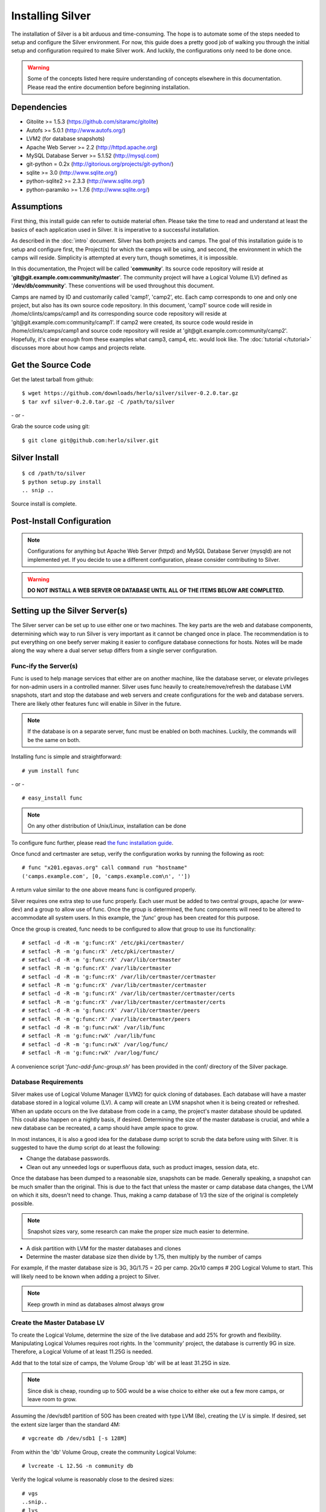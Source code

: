 Installing Silver
==================
The installation of Silver is a bit arduous and time-consuming.  The hope is to automate some of the steps needed to setup and configure the Silver environment.  For now, this guide does a pretty good job of walking you through the initial setup and configuration required to make Silver work.  And luckily, the configurations only need to be done once.

.. warning:: Some of the concepts listed here require understanding of concepts elsewhere in this documentation. Please read the entire documention before beginning installation.

Dependencies
------------

* Gitolite >= 1.5.3 (https://github.com/sitaramc/gitolite)
* Autofs >= 5.0.1 (http://www.autofs.org/)
* LVM2 (for database snapshots)
* Apache Web Server >= 2.2 (http://httpd.apache.org)
* MySQL Database Server >= 5.1.52 (http://mysql.com)
* git-python = 0.2x (http://gitorious.org/projects/git-python/)
* sqlite >= 3.0 (http://www.sqlite.org/)
* python-sqlite2 >= 2.3.3 (http://www.sqlite.org/)
* python-paramiko >= 1.7.6 (http://www.sqlite.org/)

Assumptions
-----------
First thing, this install guide can refer to outside material often. Please take the time to read and understand at least the basics of each application used in Silver. It is imperative to a successful installation.

As described in the :doc:`intro` document. Silver has both projects and camps. The goal of this installation guide is to setup and configure first, the Project(s) for which the camps will be using, and second, the environment in which the camps will reside. Simplicity is attempted at every turn, though sometimes, it is impossible. 

In this documentation, the Project will be called '**community**'. Its source code repository will reside at '**git\@git.example.com:community/master**'. The community project will have a Logical Volume (LV) defined as '**/dev/db/community**'. These conventions will be used throughout this document.

Camps are named by ID and customarily called 'camp1', 'camp2', etc. Each camp corresponds to one and only one project, but also has its own source code repository. In this document, 'camp1' source code will reside in /home/clints/camps/camp1 and its corresponding source code repository will reside at 'git\@git.example.com:community/camp1'. If camp2 were created, its source code would reside in /home/clints/camps/camp1 and source code repository will reside at 'git\@git.example.com:community/camp2'. Hopefully, it's clear enough from these examples what camp3, camp4, etc. would look like.  The :doc:`tutorial </tutorial>` discusses more about how camps and projects relate.

Get the Source Code
-------------------
Get the latest tarball from github::

    $ wget https://github.com/downloads/herlo/silver/silver-0.2.0.tar.gz
    $ tar xvf silver-0.2.0.tar.gz -C /path/to/silver

\- or -

Grab the source code using git::

    $ git clone git@github.com:herlo/silver.git

Silver Install
---------------
::

    $ cd /path/to/silver  
    $ python setup.py install
    .. snip ..

Source install is complete. 

Post-Install Configuration
--------------------------

.. note:: Configurations for anything but Apache Web Server (httpd) and MySQL Database Server (mysqld) are not implemented yet. If you decide to use a different configuration, please consider contributing to Silver.

.. warning:: **DO NOT INSTALL A WEB SERVER OR DATABASE UNTIL ALL OF THE ITEMS BELOW ARE COMPLETED.**


Setting up the Silver Server(s)
--------------------------------
The Silver server can be set up to use either one or two machines. The key parts are the web and database components, determining which way to run Silver is very important as it cannot be changed once in place. The recommendation is to put everything on one beefy server making it easier to configure database connections for hosts. Notes will be made along the way where a dual server setup differs from a single server configuration.

Func-ify the Server(s)
^^^^^^^^^^^^^^^^^^^^^^
Func is used to help manage services that either are on another machine, like the database server, or elevate privileges for non-admin users in a controlled manner. Silver uses func heavily to create/remove/refresh the database LVM snapshots, start and stop the database and web servers and create configurations for the web and database servers.  There are likely other features func will enable in Silver in the future.

.. note:: If the database is on a separate server, func must be enabled on both machines. Luckily, the commands will be the same on both.

Installing func is simple and straightforward::

    # yum install func

\- or - ::

    # easy_install func

.. note:: On any other distribution of Unix/Linux, installation can be done 

To configure func further, please read `the func installation guide <https://fedorahosted.org/func/wiki/InstallAndSetupGuide>`_.

Once funcd and certmaster are setup, verify the configuration works by running the following as root::

    # func "x201.egavas.org" call command run "hostname"
    ('camps.example.com', [0, 'camps.example.com\n', ''])

A return value similar to the one above means func is configured properly.  

Silver requires one extra step to use func properly. Each user must be added to two central groups, apache (or www-dev) and a group to allow use of func. Once the group is determined, the func components will need to be altered to accommodate all system users.  In this example, the '*func*' group has been created for this purpose.

Once the group is created, func needs to be configured to allow that group to use its functionality::

    # setfacl -d -R -m 'g:func:rX' /etc/pki/certmaster/
    # setfacl -R -m 'g:func:rX' /etc/pki/certmaster/
    # setfacl -d -R -m 'g:func:rX' /var/lib/certmaster
    # setfacl -R -m 'g:func:rX' /var/lib/certmaster
    # setfacl -d -R -m 'g:func:rX' /var/lib/certmaster/certmaster
    # setfacl -R -m 'g:func:rX' /var/lib/certmaster/certmaster
    # setfacl -d -R -m 'g:func:rX' /var/lib/certmaster/certmaster/certs
    # setfacl -R -m 'g:func:rX' /var/lib/certmaster/certmaster/certs
    # setfacl -d -R -m 'g:func:rX' /var/lib/certmaster/peers
    # setfacl -R -m 'g:func:rX' /var/lib/certmaster/peers
    # setfacl -d -R -m 'g:func:rwX' /var/lib/func
    # setfacl -R -m 'g:func:rwX' /var/lib/func
    # setfacl -d -R -m 'g:func:rwX' /var/log/func/
    # setfacl -R -m 'g:func:rwX' /var/log/func/

A convenience script '*func-add-func-group.sh*' has been provided in the conf/ directory of the Silver package.

Database Requirements
^^^^^^^^^^^^^^^^^^^^^
Silver makes use of Logical Volume Manager (LVM2) for quick cloning of databases.  Each database will have a master database stored in a logical volume (LV).  A camp will create an LVM snapshot when it is being created or refreshed.  When an update occurs on the live database from code in a camp, the project's master database should be updated.  This could also happen on a nightly basis, if desired.  Determining the size of the master database is crucial, and while a new database can be recreated, a camp should have ample space to grow.

In most instances, it is also a good idea for the database dump script to scrub the data before using with Silver.  It is suggested to have the dump script do at least the following:

* Change the database passwords.
* Clean out any unneeded logs or superfluous data, such as product images, session data, etc.

Once the database has been dumped to a reasonable size, snapshots can be made.  Generally speaking, a snapshot can be much smaller than the original.  This is due to the fact that unless the master or camp database data changes, the LVM on which it sits, doesn't need to change.  Thus, making a camp database of 1/3 the size of the original is completely possible. 

.. note:: Snapshot sizes vary, some research can make the proper size much easier to determine.

* A disk partition with LVM for the master databases and clones
* Determine the master database size then divide by 1.75, then multiply by the number of camps

For example, if the master database size is 3G, 3G/1.75 = 2G per camp. 2Gx10 camps # 20G Logical Volume to start. This will likely need to be known when adding a project to Silver. 
      
.. note:: Keep growth in mind as databases almost always grow

Create the Master Database LV
^^^^^^^^^^^^^^^^^^^^^^^^^^^^^
To create the Logical Volume, determine the size of the live database and add 25% for growth and flexibility. Manipulating Logical Volumes requires root rights. In the 'community' project, the database is currently 9G in size.  Therefore, a Logical Volume of at least 11.25G is needed.

Add that to the total size of camps, the Volume Group 'db' will be at least 31.25G in size.

.. note:: Since disk is cheap, rounding up to 50G would be a wise choice to either eke out a few more camps, or leave room to grow.

Assuming the /dev/sdb1 partition of 50G has been created with type LVM (8e), creating the LV is simple.  If desired, set the extent size larger than the standard 4M::

    # vgcreate db /dev/sdb1 [-s 128M]

From within the 'db' Volume Group, create the community Logical Volume::

    # lvcreate -L 12.5G -n community db

Verify the logical volume is reasonably close to the desired sizes::

    # vgs
    ..snip..
    # lvs
    ..snip..

Make a filesystem (recommended ext3 or ext4) on the /dev/db/community Logical Volume::

    # mkfs -t ext3 -L community_master_db /dev/db/community

The Master Database Instance
^^^^^^^^^^^^^^^^^^^^^^^^^^^^^^
Once the logical volume has been created and formatted, a database instance must be created.  Because this will be the master database, it might be easier to create a clone from the live database. Make sure to scrub the data, and then import the scrubbed data into a newly created database on the Logical Volume. Generally speaking, the root password should be set on the db. Another user should be created which will have all rights on the 'community' database. This example will demonstrate using MySQL::

    # /usr/bin/mysql_install_db --user=mysql --datadir=/var/lib/mysql/community/
    Installing MySQL system tables...
    OK
    Filling help tables...
    OK

    To start mysqld at boot time you have to copy
    support-files/mysql.server to the right place for your system

    PLEASE REMEMBER TO SET A PASSWORD FOR THE MySQL root USER !
    To do so, start the server, then issue the following commands:

    /usr/bin/mysqladmin -u root password 'new-password'
    /usr/bin/mysqladmin -u root -h camps.example.com password 'new-password'

    Alternatively you can run:
    /usr/bin/mysql_secure_installation

    which will also give you the option of removing the test
    databases and anonymous user created by default.  This is
    strongly recommended for production servers.

    See the manual for more instructions.

    You can start the MySQL daemon with:
    cd /usr ; /usr/bin/mysqld_safe &

    You can test the MySQL daemon with mysql-test-run.pl
    cd /usr/mysql-test ; perl mysql-test-run.pl

    Please report any problems with the /usr/bin/mysqlbug script!

Once the database is installed, a configuration needs to be added to '*/etc/my.cnf*'::

    # community project
    [mysqld999]
    datadir = /var/lib/mysql/community
    socket = /var/lib/mysql/community/mysql.sock
    pid-file = /var/run/mysqld/community.pid
    user = mysql
    port = 3999
    log-error=/var/log/mysql.log

Master databases for a project are usually added near the top of the configuration file. The configuration identifier should have a large number (eg. mysqld699), leaving plenting of room for camps, which start at mysqld1 and count up.

Once the configuration is in place, the master database will need to be started::

    # mysqld_multi start 999
    # ps -ef | grep mysql | grep -v grep
    .. snip other mysql instances ..
    mysql    15263     1  1 20:15 pts/5    00:00:00 /usr/libexec/mysqld --datadir=/var/lib/mysql/community 
    --socket=/var/lib/mysql/community/mysql.sock --pid-file=/var/run/mysqld/community.pid --user=mysql 
    --port=3999 --log-error=/var/log/mysql.log

Now that the 'community' database is running, create a database schema and a user. The database schema and user will be replicated on all camp clones of this database, something simple will suffice::

    # echo "create database community; grant all on community.* to 'user'@'localhost' identified by \ 
    'password';" | mysql -u root -P 3999 -S /var/lib/mysql/community/mysql.sock
    # echo "show databases;" | mysql -u root -P 3999 -S /var/lib/mysql/community/mysql.sock
    Database
    information_schema
    community
    #mysql50#lost+found
    mysql
    test

Import the sql data from live dump::

    # mysql -u root -P 3999 -S /var/lib/mysql/community/mysql.sock community < /tmp/community-20110406.sql

At this point, the 'community' database can be turned off, if desired::

    # mysqld_multi stop 999
    # ps -ef | grep community | grep -v grep
    (should be blank)

The 'community' master database instance is complete.

Automounting Database Volumes
^^^^^^^^^^^^^^^^^^^^^^^^^^^^^
Another technology Silver takes advantage of is autofs.  Each camp database, including the master camp, is mounted using autofs.

To install and configure autofs, there are just a few steps to complete:

Install autofs::

    # yum install autofs (for RHEL/CentOS/Fedora)

\- or - ::

    # aptitude install autofs (for Ubuntu)

Copy the auto.master and auto.db from this project's conf/ to /etc/ directory.::

    # cp /path/to/silver/conf/auto.master /path/to/silver/conf/auto.db /etc'

.. note:: Any changes made previously could affect the autofs configuration, please adjust accordingly.

Start autofs and ensure autofs starts on boot.

Camp Requirements
^^^^^^^^^^^^^^^^^
Creating camps is likely the simplest component to configure.  Essentially, each camp will consist of configuration, logs, scripts and source code.  Depending on the size of the source code for each project, the size can range immensely.  

Camps usually live in /home, though this value is configurable.  Sharing of camps is not a simple copy as that could cause headaches and is one of the main reasons camps live in each users' home directory.  Assuming camps live in /home, here is the recommended setup.

* /home should live on its own partition, but if not possible, it is not required.
* Each camp should be owned by a valid user of the system.  

.. note:: Each user must be added to the '*func*' group for database and web server functionality to work properly.
.. note:: Each user must be added to the '*apache*' group to allow restarts of the web server.
.. note:: Each user's home directory should be o+rx to allow apache to read the docroot.

Make sure to allocate enough space in /home for the docroots in each camp.

For example, if the docroot in the project is 5G, 5Gx1.5 # 6.5G per camp. 6.5Gx10 camps # 65G 

.. note:: Having /home on LVM makes it easy to snapshot, grow or shrink as needed.


